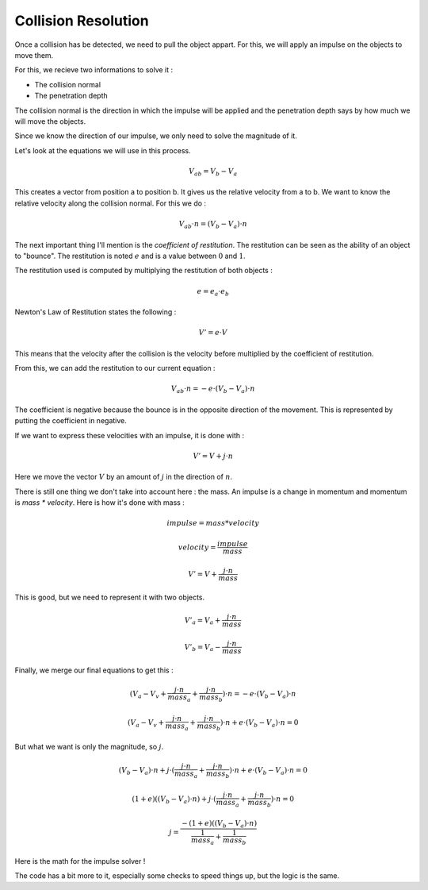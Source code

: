 Collision Resolution
====================

Once a collision has be detected, we need to pull the object appart.
For this, we will apply an impulse on the objects to move them.

For this, we recieve two informations to solve it :

- The collision normal
- The penetration depth

The collision normal is the direction in which the impulse will be applied and
the penetration depth says by how much we will move the objects.

Since we know the direction of our impulse, we only need to solve the magnitude of it.

Let's look at the equations we will use in this process.

.. math::

    V_{ab} = V_{b} - V_{a}

This creates a vector from position a to position b.
It gives us the relative velocity from a to b.
We want to know the relative velocity along the collision normal. For this we do :

.. math::

    V_{ab} \cdot n = (V_b - V_a) \cdot n

The next important thing I'll mention is the *coefficient of restitution*.
The restitution can be seen as the ability of an object to "bounce".
The restitution is noted :math:`e` and is a value between :math:`0` and :math:`1`.

The restitution used is computed by multiplying the restitution of both objects :

.. math::

    e = e_a \cdot e_b

Newton's Law of Restitution states the following :

.. math::

    V' = e \cdot V

This means that the velocity after the collision is the velocity before multiplied by the coefficient of restitution.

From this, we can add the restitution to our current equation :

.. math::

    V_{ab} \cdot n = -e \cdot (V_b - V_a) \cdot n

The coefficient is negative because the bounce is in the opposite direction of the movement.
This is represented by putting the coefficient in negative.

If we want to express these velocities with an impulse, it is done with :

.. math::

    V' = V + j \cdot n

Here we move the vector :math:`V` by an amount of :math:`j` in the direction of :math:`n`.

There is still one thing we don't take into account here : the mass.
An impulse is a change in momentum and momentum is `mass * velocity`. 
Here is how it's done with mass :

.. math::

    impulse = mass * velocity

.. math::

    velocity = \frac{impulse}{mass}

.. math::

    V' = V + \frac{j \cdot n}{mass}

This is good, but we need to represent it with two objects.

.. math::

    V'_a = V_a + \frac{j \cdot n}{mass}

.. math::

    V'_b = V_a - \frac{j \cdot n}{mass}

Finally, we merge our final equations to get this :

.. math::

    (V_a - V_v + \frac{j \cdot n}{mass_a} + \frac{j \cdot n}{mass_b}) \cdot n = -e \cdot (V_b - V_a) \cdot n

.. math::

    (V_a - V_v + \frac{j \cdot n}{mass_a} + \frac{j \cdot n}{mass_b}) \cdot n + e \cdot (V_b - V_a) \cdot n = 0

But what we want is only the magnitude, so :math:`j`.

.. math::

    (V_b - V_a) \cdot n + j \cdot (\frac{j \cdot n}{mass_a} + \frac{j \cdot n}{mass_b}) \cdot n + e \cdot (V_b - V_a) \cdot n = 0

.. math::

    (1 + e)((V_b - V_a) \cdot n) + j \cdot (\frac{j \cdot n}{mass_a} + \frac{j \cdot n}{mass_b}) \cdot n = 0

.. math::

    j = \frac{-(1 + e)((V_b - V_a) \cdot n)}{\frac{1}{mass_a} + \frac{1}{mass_b}}

Here is the math for the impulse solver !

The code has a bit more to it, especially some checks to speed things up, but the logic is the same.